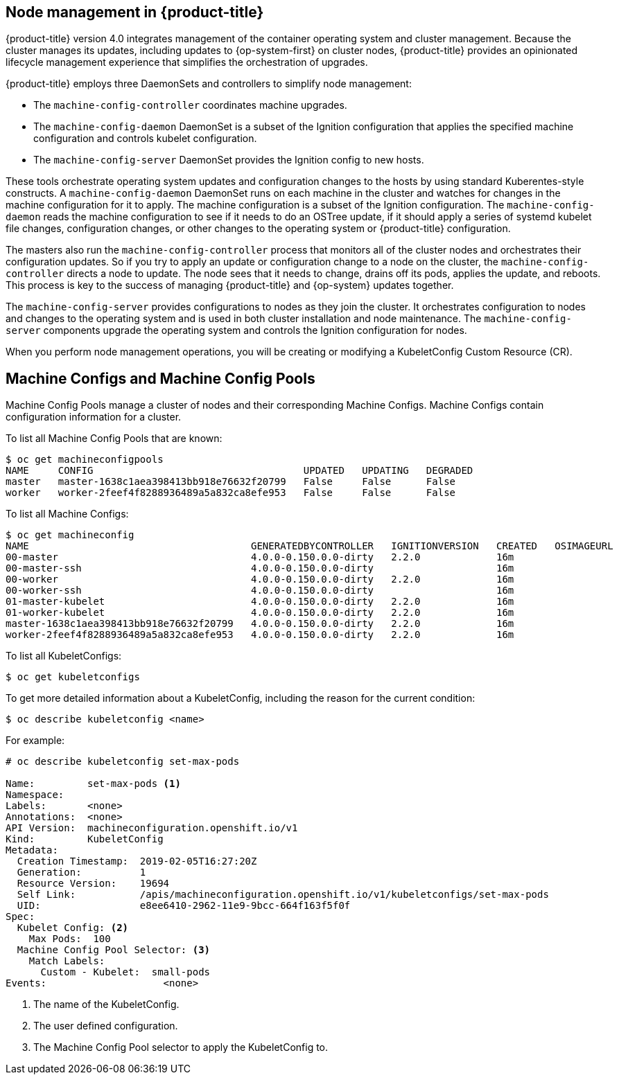 // Module included in the following assemblies:
//
// * architecture/architecture.adoc

[id='node-management-{context}']
== Node management in {product-title}

{product-title} version 4.0 integrates management of
the container operating system and cluster management. Because the cluster manages
its updates, including updates to {op-system-first} on cluster nodes, {product-title} provides an opinionated
lifecycle management experience that simplifies the orchestration of upgrades.

{product-title} employs three DaemonSets and controllers to simplify node management:

* The `machine-config-controller` coordinates machine upgrades.
* The `machine-config-daemon` DaemonSet is a subset of the Ignition configuration that
applies the specified machine configuration and controls kubelet configuration.
* The `machine-config-server` DaemonSet provides the Ignition config to new hosts.

These tools orchestrate operating system updates and configuration changes to
the hosts by using standard Kuberentes-style constructs. A `machine-config-daemon`
DaemonSet runs on each machine in the cluster and watches for changes in
the machine configuration for it to apply. The machine configuration is a subset
of the Ignition configuration. The `machine-config-daemon` reads the machine configuration to see
if it needs to do an OSTree update, if it should apply a series of systemd
kubelet file changes, configuration changes, or other changes to the
operating system or {product-title} configuration.

The masters also run the `machine-config-controller` process that monitors all of the cluster nodes
and orchestrates their configuration updates. So if you try to apply
an update or configuration change to a node on the cluster, the `machine-config-controller`
directs a node to update. The node sees that it needs to change, drains off its
pods, applies the update, and reboots. This process is key to the success of
managing {product-title} and {op-system} updates together.

The `machine-config-server` provides configurations to nodes as they join the
cluster. It orchestrates configuration to nodes and changes to the operating system
and is used in both cluster installation and node maintenance. The
`machine-config-server` components upgrade the operating system and controls the Ignition
configuration for nodes.

////
The `bootkube` process calls the `machine-config-server` component when the
{product-title} installer bootstraps the initial master node. After installation,
the `machine-config-server` runs in the cluster.  It reads the `machine-config`
Custom Resource Definitions (CRDs) and serves the required Ignition configurations
to new nodes when they join the cluster.
////

When you perform node management operations, you will be creating or
modifying a KubeletConfig Custom Resource (CR).

[id='machine-configs-and-pools-{context}']
== Machine Configs and Machine Config Pools
Machine Config Pools manage a cluster of nodes and their corresponding
Machine Configs. Machine Configs contain configuration information for a
cluster.

To list all Machine Config Pools that are known:

----
$ oc get machineconfigpools
NAME     CONFIG                                    UPDATED   UPDATING   DEGRADED
master   master-1638c1aea398413bb918e76632f20799   False     False      False
worker   worker-2feef4f8288936489a5a832ca8efe953   False     False      False
----

To list all Machine Configs:
----
$ oc get machineconfig
NAME                                      GENERATEDBYCONTROLLER   IGNITIONVERSION   CREATED   OSIMAGEURL
00-master                                 4.0.0-0.150.0.0-dirty   2.2.0             16m
00-master-ssh                             4.0.0-0.150.0.0-dirty                     16m
00-worker                                 4.0.0-0.150.0.0-dirty   2.2.0             16m
00-worker-ssh                             4.0.0-0.150.0.0-dirty                     16m
01-master-kubelet                         4.0.0-0.150.0.0-dirty   2.2.0             16m
01-worker-kubelet                         4.0.0-0.150.0.0-dirty   2.2.0             16m
master-1638c1aea398413bb918e76632f20799   4.0.0-0.150.0.0-dirty   2.2.0             16m
worker-2feef4f8288936489a5a832ca8efe953   4.0.0-0.150.0.0-dirty   2.2.0             16m
----

To list all KubeletConfigs:

----
$ oc get kubeletconfigs
----

To get more detailed information about a KubeletConfig, including the reason for
the current condition:

----
$ oc describe kubeletconfig <name>
----

For example:

----
# oc describe kubeletconfig set-max-pods

Name:         set-max-pods <1>
Namespace:
Labels:       <none>
Annotations:  <none>
API Version:  machineconfiguration.openshift.io/v1
Kind:         KubeletConfig
Metadata:
  Creation Timestamp:  2019-02-05T16:27:20Z
  Generation:          1
  Resource Version:    19694
  Self Link:           /apis/machineconfiguration.openshift.io/v1/kubeletconfigs/set-max-pods
  UID:                 e8ee6410-2962-11e9-9bcc-664f163f5f0f
Spec:
  Kubelet Config: <2>
    Max Pods:  100
  Machine Config Pool Selector: <3>
    Match Labels:
      Custom - Kubelet:  small-pods
Events:                    <none>
----

<1> The name of the KubeletConfig.
<2> The user defined configuration.
<3> The Machine Config Pool selector to apply the KubeletConfig to.
